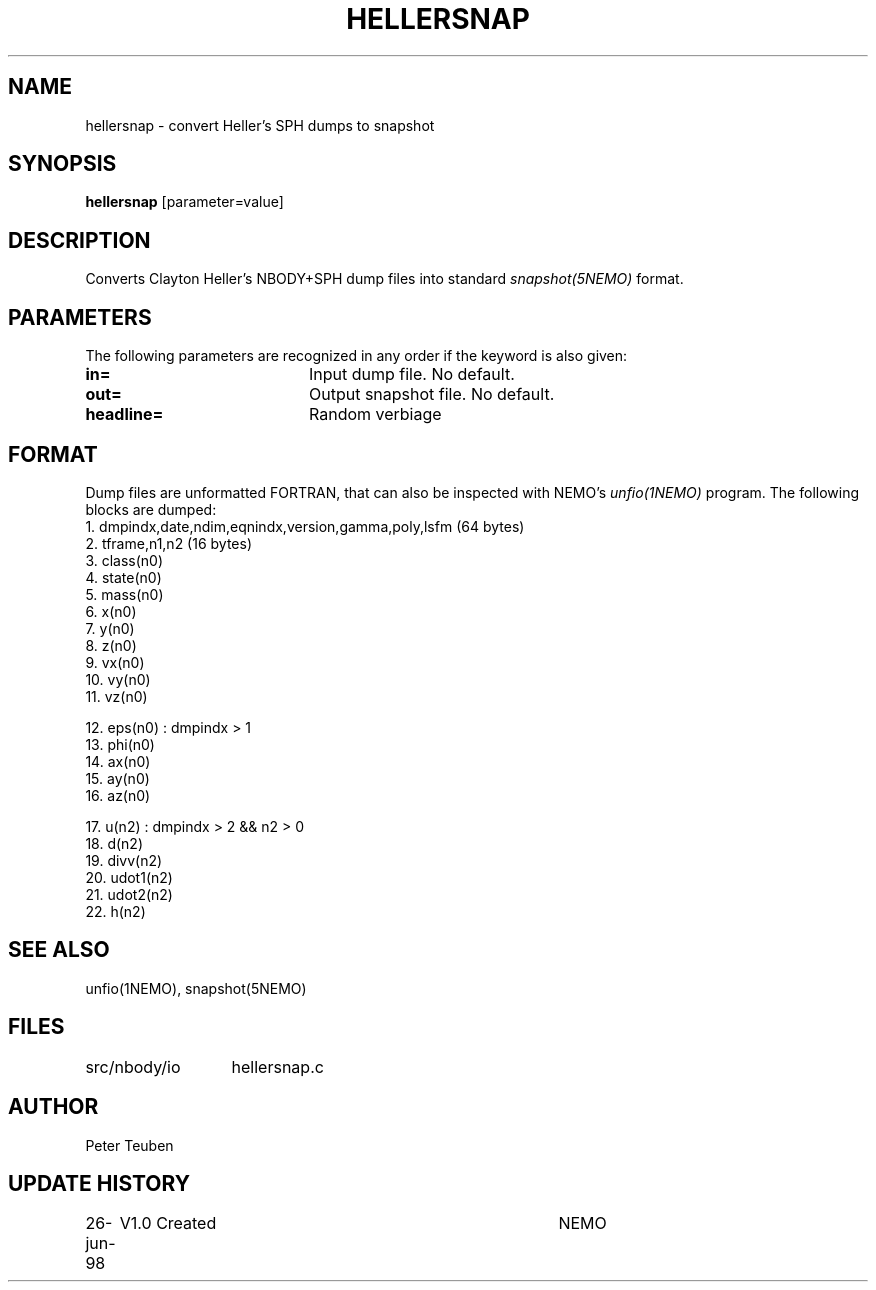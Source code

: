 .TH HELLERSNAP 1NEMO "28 June 1998"
.SH NAME
hellersnap \- convert Heller's SPH dumps to snapshot
.SH SYNOPSIS
\fBhellersnap\fP [parameter=value]
.SH DESCRIPTION
Converts Clayton Heller's NBODY+SPH dump files  into standard 
\fIsnapshot(5NEMO)\fP format.
.SH PARAMETERS
The following parameters are recognized in any order if the keyword
is also given:
.TP 20
\fBin=\fP
Input dump file. No default.
.TP
\fBout=\fP
Output snapshot file. No default.
.TP
\fBheadline=\fP
Random verbiage      
.SH FORMAT
Dump files are unformatted FORTRAN, that can also be inspected with NEMO's
\fIunfio(1NEMO)\fP program. The following blocks are dumped:
.nf
    1. dmpindx,date,ndim,eqnindx,version,gamma,poly,lsfm    (64 bytes)
    2. tframe,n1,n2 (16 bytes)
    3. class(n0)
    4. state(n0)
    5. mass(n0)
    6. x(n0)
    7. y(n0)
    8. z(n0)
    9. vx(n0)
    10. vy(n0)
    11. vz(n0)
        
        12. eps(n0)    : dmpindx > 1
        13. phi(n0)
        14. ax(n0)
        15. ay(n0)
        16. az(n0)

        17. u(n2)      : dmpindx > 2 && n2 > 0
        18. d(n2)
        19. divv(n2)
        20. udot1(n2)
        21. udot2(n2)
        22. h(n2)

.fi
.SH SEE ALSO
unfio(1NEMO), snapshot(5NEMO)
.SH FILES
.ta +2i
.nf
src/nbody/io	hellersnap.c
.fi
.SH AUTHOR
Peter Teuben
.SH UPDATE HISTORY
.nf
.ta +1.0i +4.0i
26-jun-98	V1.0 Created	NEMO
.fi

